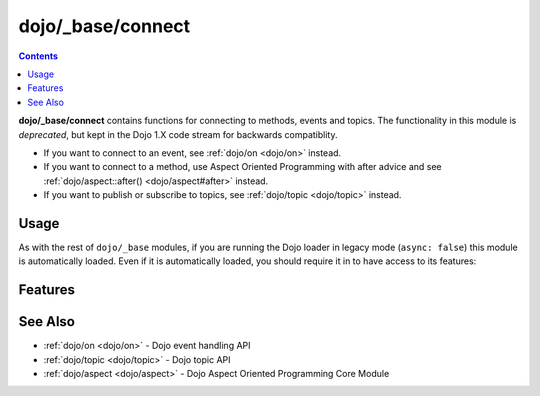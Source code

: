 .. _dojo/_base/connect:

==================
dojo/_base/connect
==================

.. contents ::
    :depth: 2


**dojo/_base/connect** contains functions for connecting to methods, events and topics.  The functionality in this module is 
*deprecated*, but kept in the Dojo 1.X code stream for backwards compatiblity.

* If you want to connect to an event, see :ref:`dojo/on <dojo/on>` instead.

* If you want to connect to a method, use Aspect Oriented Programming with after advice and see 
  :ref:`dojo/aspect::after() <dojo/aspect#after>` instead.

* If you want to publish or subscribe to topics, see :ref:`dojo/topic <dojo/topic>` instead.

Usage
=====

As with the rest of ``dojo/_base`` modules, if you are running the Dojo loader in legacy mode (``async: false``) this 
module is automatically loaded.  Even if it is automatically loaded, you should require it in to have access to its 
features:

.. js ::

  require(["dojo/_base/connect"], function(connect){
    // connect now has the module's features
  });

Features
========

.. api-doc :: dojo/_base/connect
  :methods:
  :no-headers:
  :table:
  :summary:
  :description:

See Also
========

* :ref:`dojo/on <dojo/on>` - Dojo event handling API

* :ref:`dojo/topic <dojo/topic>` - Dojo topic API

* :ref:`dojo/aspect <dojo/aspect>` - Dojo Aspect Oriented Programming Core Module
